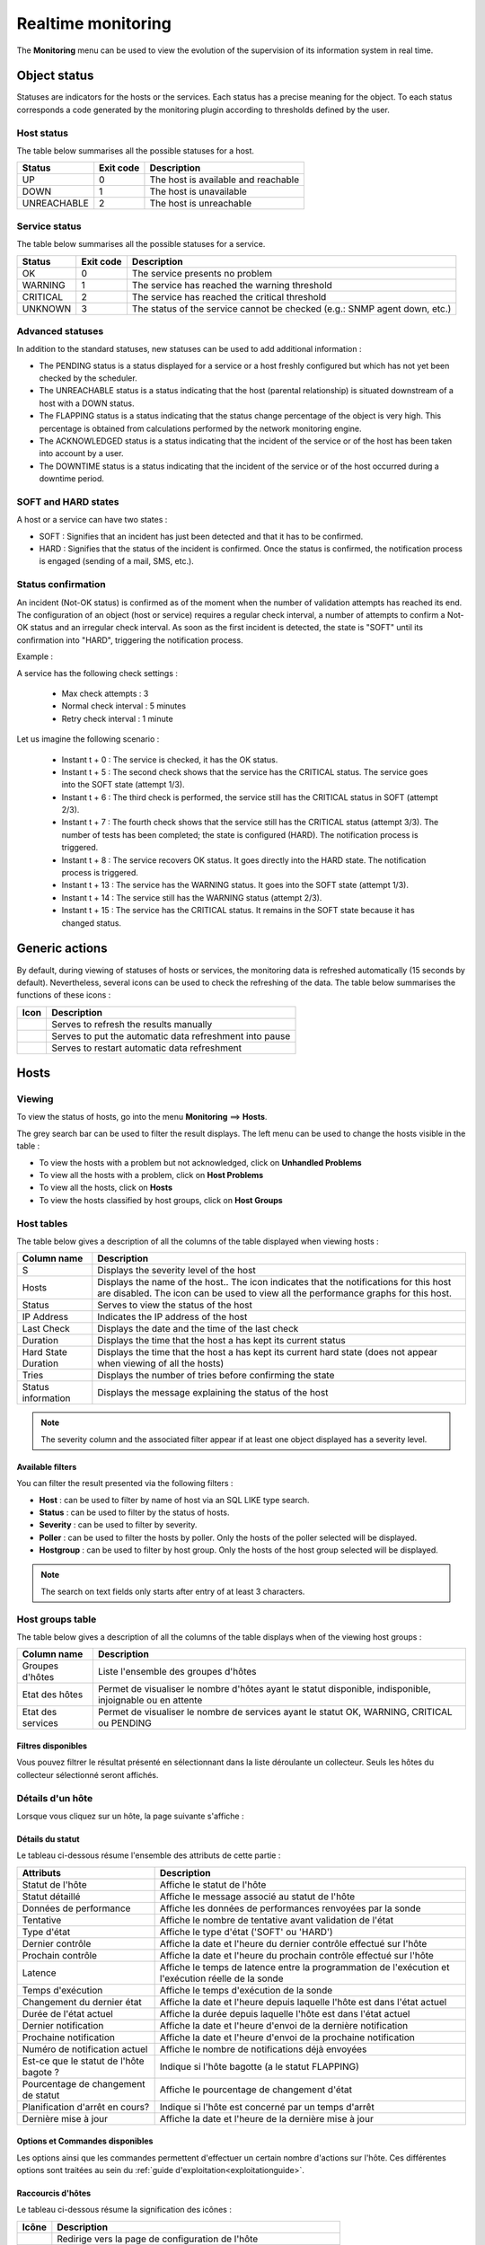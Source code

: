 .. _realtime_monitoring:

===================
Realtime monitoring
===================

The **Monitoring** menu can be used to view the evolution of the supervision of its information system in real time.

*************
Object status
*************

Statuses are indicators for the hosts or the services. Each status has a precise meaning for the object.
To each status corresponds a code generated by the monitoring plugin according to thresholds defined by the user.

Host status
===========

The table below summarises all the possible statuses for a host.

+-------------------+----------------------+--------------------------------------+
| Status            |  Exit code           | Description                          | 
+===================+======================+======================================+
| UP                |  0                   | The host is available and reachable  |
+-------------------+----------------------+--------------------------------------+
| DOWN              |  1                   | The host is unavailable              |
+-------------------+----------------------+--------------------------------------+
| UNREACHABLE       |  2                   | The host is unreachable              |
+-------------------+----------------------+--------------------------------------+

Service status
==============

The table below summarises all the possible statuses for a service.

+-------------------+----------------------+---------------------------------------------------------------------------+
| Status            |  Exit code           | Description                                                               | 
+===================+======================+===========================================================================+
| OK                |  0                   | The service presents no problem                                           |
+-------------------+----------------------+---------------------------------------------------------------------------+
| WARNING           |  1                   | The service has reached the warning threshold                             |
+-------------------+----------------------+---------------------------------------------------------------------------+
| CRITICAL          |  2                   | The service has reached the critical threshold                            |
+-------------------+----------------------+---------------------------------------------------------------------------+
| UNKNOWN           |  3                   | The status of the service cannot be checked (e.g.: SNMP agent down, etc.) |
+-------------------+----------------------+---------------------------------------------------------------------------+

Advanced statuses
=================

In addition to the standard statuses, new statuses can be used to add additional information :

* The PENDING status is a status displayed for a service or a host freshly configured but which has not yet been checked by the scheduler.
* The UNREACHABLE status is a status indicating that the host (parental relationship) is situated downstream of a host with a DOWN status.
* The FLAPPING status is a status indicating that the status change percentage of the object is very high. This percentage is obtained from calculations performed by the network monitoring engine.
* The ACKNOWLEDGED status is a status indicating that the incident of the service or of the host has been taken into account by a user.
* The DOWNTIME status is a status indicating that the incident of the service or of the host occurred during a downtime period.

SOFT and HARD states
====================

A host or a service can have two states :

* SOFT : Signifies that an incident has just been detected and that it has to be confirmed.
* HARD : Signifies that the status of the incident is confirmed. Once the status is confirmed, the notification process is engaged (sending of a mail, SMS, etc.).

Status confirmation
===================

An incident (Not-OK status) is confirmed as of the moment when the number of validation attempts has reached its end.
The configuration of an object (host or service) requires a regular check interval, a number of attempts to confirm a Not-OK status and an irregular check interval.
As soon as the first incident is detected, the state is "SOFT" until its confirmation into "HARD", triggering the notification process.

Example :

A service has the following check settings :

 * Max check attempts : 3
 * Normal check interval : 5 minutes
 * Retry check interval : 1 minute
 
Let us imagine the following scenario :

 * Instant t + 0 : The service is checked, it has the OK status.
 * Instant t + 5 : The second check shows that the service has the CRITICAL status. The service goes into the SOFT state (attempt 1/3).
 * Instant t + 6 : The third check is performed, the service still has the CRITICAL status in SOFT (attempt 2/3).
 * Instant t + 7 : The fourth check shows that the service still has the CRITICAL status (attempt 3/3). The number of tests has been completed; the state is configured (HARD). The notification process is triggered.
 * Instant t + 8 : The service recovers OK status. It goes directly into the HARD state. The notification process is triggered.
 * Instant t + 13 : The service has the WARNING status. It goes into the SOFT state (attempt 1/3).
 * Instant t + 14 : The service still has the WARNING status (attempt 2/3).
 * Instant t + 15 : The service has the CRITICAL status. It remains in the SOFT state because it has changed status.

***************
Generic actions
***************

By default, during viewing of statuses of hosts or services, the monitoring data is refreshed automatically (15 seconds by default).
Nevertheless, several icons can be used to check the refreshing of the data.
The table below summarises the functions of these icons :

+------------+-----------------------------------------------------------------------+
|   Icon     |   Description                                                         | 
+============+=======================================================================+
| |refresh|  | Serves to refresh the results manually                                |
+------------+-----------------------------------------------------------------------+
| |pause|    | Serves to put the automatic data refreshment into pause               |
+------------+-----------------------------------------------------------------------+
| |resume|   | Serves to restart automatic data refreshment                          |
+------------+-----------------------------------------------------------------------+

*****
Hosts
*****

Viewing
=======

To view the status of hosts, go into the menu **Monitoring** ==> **Hosts**.

.. image :: images/01.png
   :align: center

The grey search bar can be used to filter the result displays.
The left menu can be used to change the hosts visible in the table :

* To view the hosts with a problem but not acknowledged, click on **Unhandled Problems**
* To view all the hosts with a problem, click on **Host Problems**
* To view all the hosts, click on **Hosts**
* To view the hosts classified by host groups, click on **Host Groups**

.. image :: /images/guide_utilisateur/supervision/04hostgroup.png
   :align: center 

Host tables
===========

The table below gives a description of all the columns of the table displayed when viewing hosts :

+--------------------------+----------------------------------------------------------------------------------------------------------------------------------+
|   Column name            |   Description                                                                                                                    | 
+==========================+==================================================================================================================================+
| S                        | Displays the severity level of the host                                                                                          |
+--------------------------+----------------------------------------------------------------------------------------------------------------------------------+
| Hosts                    | Displays the name of the host..                                                                                                  |
|                          | The icon |nonotifications| indicates that the notifications for this host are disabled.                                          |
|                          | The icon |graphperformances| can be used to view all the performance graphs for this host.                                       |
+--------------------------+----------------------------------------------------------------------------------------------------------------------------------+
| Status                   | Serves to view the status of the host                                                                                            |
+--------------------------+----------------------------------------------------------------------------------------------------------------------------------+
| IP Address               | Indicates the IP address of the host                                                                                             |
+--------------------------+----------------------------------------------------------------------------------------------------------------------------------+
| Last Check               | Displays the date and the time of the last check                                                                                 |
+--------------------------+----------------------------------------------------------------------------------------------------------------------------------+
| Duration                 | Displays the time that the host a has kept its current status                                                                    |
+--------------------------+----------------------------------------------------------------------------------------------------------------------------------+
| Hard State Duration      | Displays the time that the host a has kept its current hard state (does not appear when viewing of all the hosts)                |
+--------------------------+----------------------------------------------------------------------------------------------------------------------------------+
| Tries                    | Displays the number of tries before confirming the state                                                                         |
+--------------------------+----------------------------------------------------------------------------------------------------------------------------------+
| Status information       | Displays the message explaining the status of the host                                                                           |
+--------------------------+----------------------------------------------------------------------------------------------------------------------------------+

.. note::
    The severity column and the associated filter appear if at least one object displayed has a severity level.

Available filters
-----------------

You can filter the result presented via the following filters :

* **Host** : can be used to filter by name of host via an SQL LIKE type search.
* **Status** : can be used to filter by the status of hosts.
* **Severity** : can be used to filter by severity.
* **Poller** : can be used to filter the hosts by poller. Only the hosts of the poller selected will be displayed.
* **Hostgroup** : can be used to filter by host group. Only the hosts of the host group selected will be displayed.

.. note::
    The search on text fields only starts after entry of at least 3 characters.

Host groups table
=================

The table below gives a description of all the columns of the table displays when of the viewing host groups :

+--------------------------+------------------------------------------------------------------------------------------------------------+
|   Column name            |   Description                                                                                              | 
+==========================+============================================================================================================+
| Groupes d'hôtes          | Liste l'ensemble des groupes d'hôtes                                                                       |
+--------------------------+------------------------------------------------------------------------------------------------------------+
| Etat des hôtes           | Permet de visualiser le nombre d'hôtes ayant le statut disponible, indisponible, injoignable ou en attente |
+--------------------------+------------------------------------------------------------------------------------------------------------+
| Etat des services        | Permet de visualiser le nombre de services ayant le statut OK, WARNING, CRITICAL ou PENDING                |
+--------------------------+------------------------------------------------------------------------------------------------------------+

Filtres disponibles
-------------------

Vous pouvez filtrer le résultat présenté en sélectionnant dans la liste déroulante un collecteur.
Seuls les hôtes du collecteur sélectionné seront affichés.

Détails d'un hôte
=================

Lorsque vous cliquez sur un hôte, la page suivante s'affiche :

.. image :: /images/guide_utilisateur/supervision/04hostdetail.png
   :align: center 

Détails du statut
-----------------

Le tableau ci-dessous résume l'ensemble des attributs de cette partie :

+------------------------------------------+-----------------------------------------------------------------------------------------------------+
|   Attributs                              |   Description                                                                                       | 
+==========================================+=====================================================================================================+
| Statut de l'hôte                         | Affiche le statut de l'hôte                                                                         |
+------------------------------------------+-----------------------------------------------------------------------------------------------------+
| Statut détaillé                          | Affiche le message associé au statut de l'hôte                                                      |
+------------------------------------------+-----------------------------------------------------------------------------------------------------+
| Données de performance                   | Affiche les données de performances renvoyées par la sonde                                          |
+------------------------------------------+-----------------------------------------------------------------------------------------------------+
| Tentative                                | Affiche le nombre de tentative avant validation de l'état                                           |
+------------------------------------------+-----------------------------------------------------------------------------------------------------+
| Type d'état                              | Affiche le type d'état ('SOFT' ou 'HARD')                                                           |
+------------------------------------------+-----------------------------------------------------------------------------------------------------+
| Dernier contrôle                         | Affiche la date et l'heure du dernier contrôle effectué sur l'hôte                                  |
+------------------------------------------+-----------------------------------------------------------------------------------------------------+
| Prochain contrôle                        | Affiche la date et l'heure du prochain contrôle effectué sur l'hôte                                 |
+------------------------------------------+-----------------------------------------------------------------------------------------------------+
| Latence                                  | Affiche le temps de latence entre la programmation de l'exécution et l'exécution réelle de la sonde |
+------------------------------------------+-----------------------------------------------------------------------------------------------------+
| Temps d'exécution                        | Affiche le temps d'exécution de la sonde                                                            |
+------------------------------------------+-----------------------------------------------------------------------------------------------------+
| Changement du dernier état               | Affiche la date et l'heure depuis laquelle l'hôte est dans l'état actuel                            |
+------------------------------------------+-----------------------------------------------------------------------------------------------------+
| Durée de l'état actuel                   | Affiche la durée depuis laquelle l'hôte est dans l'état actuel                                      |
+------------------------------------------+-----------------------------------------------------------------------------------------------------+
| Dernier notification                     | Affiche la date et l'heure d'envoi de la dernière notification                                      |
+------------------------------------------+-----------------------------------------------------------------------------------------------------+
| Prochaine notification                   | Affiche la date et l'heure d'envoi de la prochaine notification                                     |
+------------------------------------------+-----------------------------------------------------------------------------------------------------+
| Numéro de notification actuel            | Affiche le nombre de notifications déjà envoyées                                                    |
+------------------------------------------+-----------------------------------------------------------------------------------------------------+
| Est\-ce que le statut de l'hôte bagote ? | Indique si l'hôte bagotte (a le statut FLAPPING)                                                    |
+------------------------------------------+-----------------------------------------------------------------------------------------------------+
| Pourcentage de changement de statut      | Affiche le pourcentage de changement d'état                                                         |
+------------------------------------------+-----------------------------------------------------------------------------------------------------+
| Planification d'arrêt en cours?          | Indique si l'hôte est concerné par un temps d'arrêt                                                 |
+------------------------------------------+-----------------------------------------------------------------------------------------------------+
| Dernière mise à jour                     | Affiche la date et l'heure de la dernière mise à jour                                               |
+------------------------------------------+-----------------------------------------------------------------------------------------------------+

Options et Commandes disponibles
--------------------------------

Les options ainsi que les commandes permettent d'effectuer un certain nombre d'actions sur l'hôte.
Ces différentes options sont traitées au sein du :ref:`guide d'exploitation<exploitationguide>`.

.. _shorthostlinks:

Raccourcis d'hôtes
------------------

Le tableau ci-dessous résume la signification des icônes :
 
+------------------------+--------------------------------------------------------------------+
|  Icône                 |  Description                                                       | 
+========================+====================================================================+
| |configure|            | Redirige vers la page de configuration de l'hôte                   |
+------------------------+--------------------------------------------------------------------+
| |showservicesstatuts|  | Affiche le statut de tous les services liés à l'hôte               |
+------------------------+--------------------------------------------------------------------+
| |showlogs|             | Affiche les journaux liés à l'hôte                                 |
+------------------------+--------------------------------------------------------------------+
| |showresult|           | Affiche le rapport de disponibilité lié à l'hôte                   |
+------------------------+--------------------------------------------------------------------+
| |showgraphperf|        | Affiche les graphiques de performances des services liés à l'hôte  |
+------------------------+--------------------------------------------------------------------+

Outils
------

Le conteneur **Outils** permet :

* D'effectuer un PING vers l'hôte
* D'effectuer un traceroute vers l'hôte

Liens
-----

Le conteneur **Liens** permet de visualiser les groupes d'hôtes auxquels l'hôte appartient.

Notifications
-------------

Le conteneur **Notifications** permet de visualiser quels sont les contacts et les groupes de contacts qui seront alertés
en cas d'envoi d'une notification.

********
Services
********

Visualisation
=============

Pour visualiser le statut des services, rendez-vous dans le menu **Supervision** ==> **Services**.

.. image :: /images/guide_utilisateur/supervision/04servicelist.png
   :align: center 

La barre de recherche grise permet de filtrer les résultats affichés.
Le menu de gauche permet de modifier les services visibles au sein du tableau :

* Pour visualiser les services rencontrant un problème validé (état "HARD") mais étant non acquittés, cliquez sur **Problèmes non acquittés**
* Pour visualiser tous les services rencontrant un problème (validé ou non, acquittés ou non), cliquez sur **Problèmes en cours**
* Pour visualiser tous les services, cliquez sur **Tous les services**
* Pour visualiser tous les services (classés par hôtes), quel que soit le statut, cliquez sur **Détails** (en dessous d'hôtes)

.. image :: /images/guide_utilisateur/supervision/04servicelistbyhostdetail.png
   :align: center
   
* Pour visualiser le nombre de services (classés par hôtes et statuts), cliquez sur **Résumé** (en dessous d'hôtes)

.. image :: /images/guide_utilisateur/supervision/04servicelistbyhost.png
   :align: center
  
* Pour visualiser tous les services (classés par groupes d'hôtes), cliquez sur **Détails** (en dessous de groupe d'hôtes)

.. image :: /images/guide_utilisateur/supervision/04servicelistbyhostgroupdetail.png
   :align: center
   
* Pour visualiser le nombre de services (classés par groupes d'hôtes et statuts), cliquez sur **Résumé** (en dessous de groupe d'hôtes)

.. image :: /images/guide_utilisateur/supervision/04servicelistbyhostgroup.png
   :align: center
   
* Pour visualiser tous les services (classés par groupes de services), cliquez sur **Détails** (en dessous de groupe de services)

.. image :: /images/guide_utilisateur/supervision/04servicelistbyservicegroupdetail.png
   :align: center
   
* Pour visualiser le nombre de services (classés par groupes de services et statuts), cliquez sur **Résumé** (en dessous de groupe de services)

.. image :: /images/guide_utilisateur/supervision/04servicelistbyservicegroup.png
   :align: center

* Pour visualiser les méta-services, cliquez sur **Méta-Services**

.. image :: /images/guide_utilisateur/supervision/04metaservices.png
   :align: center

Tableaux de services
====================

Le tableau ci-dessous décrit les colonnes affichées lors de la visualisation des services.

+--------------------+-------------------------------------------------------------------------------------------------------------------------+
|  Nom de la colonne |   Description                                                                                                           | 
+====================+=========================================================================================================================+
| S                  | Affiche le niveau de criticité du service                                                                               |
+--------------------+-------------------------------------------------------------------------------------------------------------------------+
| Hôtes              | Affiche le nom de l'hôte. L'icône |url_link| permet d'accéder à une page web décrivant l'hôte                           |
+--------------------+-------------------------------------------------------------------------------------------------------------------------+
| Services           | Affiche le nom du service. L'icône |nonotifications| indique que les notifications pour ce service sont désactivées.    |
|                    | L'icône |graphperformances| permet de visualiser le graphique de performance lié à ce service.                          |
|                    | L'icône |url_link| permet d'accéder à une page web décrivant le service                                                 |
+--------------------+-------------------------------------------------------------------------------------------------------------------------+
| Validé depuis      | Affiche la durée depuis laquelle le service a conservé son statut actuel                                                |
+--------------------+-------------------------------------------------------------------------------------------------------------------------+
| Dernier contrôle   | Affiche la date et l'heure du dernier contrôle effectué                                                                 |
+--------------------+-------------------------------------------------------------------------------------------------------------------------+
| Tentatives         | Affiche le nombre de tentatives effectuées pour valider l'état                                                          |
+--------------------+-------------------------------------------------------------------------------------------------------------------------+
| Statut détaillé    | Affiche le message expliquant le statut du service                                                                      |
+--------------------+-------------------------------------------------------------------------------------------------------------------------+

.. note::
    La colonne criticité ainsi que le filtre associé apparaissent si au moins un objet affiché possède un niveau de criticité.

.. note::
    La colonne **Validé depuis** n'apparait pas lors de la sélection du menu contextuel **Tous les services**.

Tableaux des groupes
====================

Le tableau ci-dessous décrit les colonnes affichées lors de la visualisation des services classés par groupes.

+------------------------------+--------------------------------------------------------------------------------------------------------------------------------------+
|   Nom de la colonne          |   Description                                                                                                                        | 
+==============================+======================================================================================================================================+
| Hôtes ou Groupes d'hôtes     | Liste l'ensemble des hôtes ou hôtes séparés par des groupes d'hôtes ou hôtes séparées par des groupes de services                    |
| Hôtes ou Groupes de services | L'icône |showservices| permet de visualiser l'ensemble des services liés à l'hôte                                                    |
| Hôtes                        | L'icône |graphperformances| permet de visualiser l'ensemble des graphiques de performances liés aux services appartenant à l'hôte    |
+------------------------------+--------------------------------------------------------------------------------------------------------------------------------------+
| Statut                       | Affiche le statut de l'hôte                                                                                                          |
+------------------------------+--------------------------------------------------------------------------------------------------------------------------------------+
| Informations sur les services| Affiche le statut des services (Mode détaillé) ou le nombre de services classés par statut (Mode résumé)                             |
+------------------------------+--------------------------------------------------------------------------------------------------------------------------------------+

Tableaux des méta-services
==========================

Le tableau ci-dessous décrit les colonnes affichées lors de la visualisation des méta-services.

+--------------------------+------------------------------------------------------------------------------------------------------------------------------------------+
|   Nom de la colonne      |   Description                                                                                                                            | 
+==========================+==========================================================================================================================================+
| Méta\-Services           | Affiche le nom du méta\-service. L'icône |graphperformances| permet de visualiser le graphique de performance lié à ce méta\-service.    |
+--------------------------+------------------------------------------------------------------------------------------------------------------------------------------+
| Statut                   | Affiche le statut du méta\-service                                                                                                       |
+--------------------------+------------------------------------------------------------------------------------------------------------------------------------------+
| Durée                    | Affiche la durée depuis laquelle le méta\-service n'a pas changé de statut                                                               |
+--------------------------+------------------------------------------------------------------------------------------------------------------------------------------+
| Dernier contrôle         | Affiche la date et l'heure du dernier contrôle                                                                                           |
+--------------------------+------------------------------------------------------------------------------------------------------------------------------------------+
| Tentative                | Affiche le nombre de tentatives pour valider l'état                                                                                      |
+--------------------------+------------------------------------------------------------------------------------------------------------------------------------------+
| Statut détaillé          | Affiche le message lié au statut                                                                                                         |
+--------------------------+------------------------------------------------------------------------------------------------------------------------------------------+

Détails d'un service
====================

Lorsque vous cliquez sur un service, la page suivante s'affiche :

.. image :: /images/guide_utilisateur/supervision/04servicedetail.png
   :align: center

Détails du statut
-----------------

Le tableau ci-dessous résume l'ensemble des attributs de cette partie :

+-------------------------------------------+-----------------------------------------------------------------------------------------------------+
|   Attributs                               |   Description                                                                                       |
+===========================================+=====================================================================================================+
| Statut du service                         | Affiche le statut du service                                                                        |
+-------------------------------------------+-----------------------------------------------------------------------------------------------------+
| Statut détaillé                           | Affiche le message associé au statut du service                                                     |
+-------------------------------------------+-----------------------------------------------------------------------------------------------------+
| Informations d'état étendues              | Affiche le message long ("long output") associé au statut du service                                |
+-------------------------------------------+-----------------------------------------------------------------------------------------------------+
| Données de performance                    | Affiche les données de performances renvoyées par la sonde                                          |
+-------------------------------------------+-----------------------------------------------------------------------------------------------------+
| Tentative                                 | Affiche le nombre de tentative en cours pour valider l'état                                         |
+-------------------------------------------+-----------------------------------------------------------------------------------------------------+
| Type d'état                               | Affiche le type d'état ('SOFT' ou 'HARD')                                                           |
+-------------------------------------------+-----------------------------------------------------------------------------------------------------+
| Dernier contrôle                          | Affiche la date et l'heure du dernier contrôle effectué sur le service                              |
+-------------------------------------------+-----------------------------------------------------------------------------------------------------+
| Prochain contrôle                         | Affiche la date et l'heure du prochain contrôle effectué sur le service                             |
+-------------------------------------------+-----------------------------------------------------------------------------------------------------+
| Latence                                   | Affiche le temps de latence entre la programmation de l'exécution et son exécution réelle           |
+-------------------------------------------+-----------------------------------------------------------------------------------------------------+
| Temps d'exécution                         | Affiche le temps d'éxécution de la sonde                                                            |
+-------------------------------------------+-----------------------------------------------------------------------------------------------------+
| Changement du dernier état                | Affiche la date et l'heure depuis laquelle le service est dans l'état actuel                        |
+-------------------------------------------+-----------------------------------------------------------------------------------------------------+
| Durée de l'état actuel                    | Affiche la durée depuis laquelle le service est dans l'état actuel                                  |
+-------------------------------------------+-----------------------------------------------------------------------------------------------------+
| Dernier notification                      | Affiche la date et l'heure d'envoi de la dernière notification                                      |
+-------------------------------------------+-----------------------------------------------------------------------------------------------------+
| Numéro de notification actuel             | Affiche le nombre de notifications déjà envoyées                                                    |
+-------------------------------------------+-----------------------------------------------------------------------------------------------------+
| Est\-ce que le statut du service bagote ? | Indique si le service bagotte (statut FLAPPING)                                                     |
+-------------------------------------------+-----------------------------------------------------------------------------------------------------+
| Pourcentage de changement de statut       | Affiche le pourcentage de changement d'état                                                         |
+-------------------------------------------+-----------------------------------------------------------------------------------------------------+
| Planification d'arrêt en cours?           | Indique si le service est concerné par un temps d'arrêt                                             |
+-------------------------------------------+-----------------------------------------------------------------------------------------------------+
| Dernière mise à jour                      | Affiche la date et l'heure de la dernière mise à jour                                               |
+-------------------------------------------+-----------------------------------------------------------------------------------------------------+

Options et commandes du service
-------------------------------

Les options ainsi que les commandes du service permettent d'effectuer un certain nombre d'actions sur le service.
Ces différentes options sont traitées au sein du :ref:`guide d'exploitation<exploitationguide>`.

Graphique détaillé et graphiques des statuts
--------------------------------------------

Les parties **Graphique détaillé** et **Graphique des statuts** permettent respectivement de visualiser le graphique de performance 
ainsi que le graphique d'historique de statuts pour ce service.

Raccourcis d'hôte
-----------------

Les raccourcis d'hôtes sont les mêmes que ceux de la fiche :ref:`d'hôte<shorthostlinks>`.

Raccourcis de service
---------------------

Le tableau ci-dessous résume la signification des icônes :
 
+------------------------+--------------------------------------------------------------------+
|  Icône                 |  Description                                                       | 
+========================+====================================================================+
| |configure|            | Redirige vers la page de configuration du service                  |
+------------------------+--------------------------------------------------------------------+
| |showservicesstatuts|  | Affiche le statut de tous les services liés à l'hôte               |
+------------------------+--------------------------------------------------------------------+
| |showlogs|             | Affiche les journaux liés au service                               |
+------------------------+--------------------------------------------------------------------+
| |showresult|           | Affiche le rapport de disponibilité lié au service                 |
+------------------------+--------------------------------------------------------------------+

Liens
-----

Le conteneur **Liens** permet de visualiser :

* Les groupes d'hôtes auxquels l'hôte contenant le service appartient
* Les groupes de services auxquels le service appartient
* Les catégories de services auxquels le service appartient

Notifications
-------------

Le conteneur **Notifications** permet de visualiser quels sont les contacts et les groupes de contacts qui seront alertés
en cas d'envoi d'une notification.

**********************
Moteurs de supervision
**********************

Ce menu contextuel permet de visualiser des informations complémentaires telles que la file d'attente des contrôles prévus 
par l'ordonnanceur, les commentaires ou les temps d'arrêt ajoutés aux objets .

.. note::
	Pour plus d'informations sur les commentaires ou sur les temps d'arrêt, rendez-vous dans le :ref:`guide d'exploitation<exploitationguide>`.

File d'attente
==============

La file d'attente présente l'ordonnancement prévu des contrôles à réaliser par les ordonnanceurs de supervision.

Pour visualiser la file d'attente :

#. Rendez-vous dans le menu **Supervision  ==> Hôtes** ou **Services**
#. Dans le menu de gauche, sous **Moteur de supervision**, cliquez sur **File d'attente**

.. image :: /images/guide_utilisateur/supervision/04waitingqueue.png
   :align: center

Le tableau ci-dessous décrit les colonnes de cette page.

+--------------------+-------------------------------------------------+
|  Nom de la colonne |   Description                                   |
+====================+=================================================+
| Hôtes              | Indique le nom de l'hôte                        |
+--------------------+-------------------------------------------------+
| Services           | Indique le nom du service                       |
+--------------------+-------------------------------------------------+
| Dernier contrôle   | Affiche la date et l'heure du dernier contrôle  |
+--------------------+-------------------------------------------------+
| Prochain contrôle  | Affiche la date et l'heure du prochain contrôle |
+--------------------+-------------------------------------------------+
| Contrôle actif     | Indique si le contrôle est actif et/ou passif   |
+--------------------+-------------------------------------------------+

Filtres disponibles
-------------------

Vous pouvez filtrer le résultat présenté via les filtres suivants :

* **Hôte** : permet de filtrer par nom d'hôte via une recherche de type SQL LIKE.
* **Service** : permet de filtrer par le nom du service.
* **Collecteur** : permet de filtrer par ordonnanceur. Seules les ressources supervisées par cet ordonnanceur seront affichées.

.. note::
    La recherche sur les champs texte ne commence qu'à partir de la saisie du troisième caractère.

Les temps d'arrêts
==================

Pour visualiser les temps d'arrêts en cours sur les ressources :

#. Rendez-vous dans le menu **Supervision** ==> **Hôtes** ou **Services**
#. Dans le menu de gauche, sous **Moteur de supervision**, cliquez sur **Temps d'arrêt**

.. image :: /images/guide_utilisateur/supervision/04downtimelist.png
   :align: center

Le tableau ci-dessous décrit les colonnes de cette page.

+------------------------------------------------+---------------------------------------------------+
|  Nom de la colonne                             |   Description                                     | 
+================================================+===================================================+
| Nom de l'hôte                                  | Indique le nom de l'hôte                          |
+------------------------------------------------+---------------------------------------------------+
| Service (si on utilise la page Services)       | Affiche le service concerné par le temps d'arrêt  |
+------------------------------------------------+---------------------------------------------------+
| Date et heure de début et Date et heure de fin | Affiche la date et l'heure de début et de fin     |
+------------------------------------------------+---------------------------------------------------+
| Durée                                          | Affiche la durée du temps d'arrêt                 |
+------------------------------------------------+---------------------------------------------------+
| Auteur                                         | Affiche la personne ayant ajouté ce temps d'arrêt |
+------------------------------------------------+---------------------------------------------------+
| Commentaires                                   | Affiche le raison du temps d'arrêt                |
+------------------------------------------------+---------------------------------------------------+
| Démarré                                        | Indique si le temps d'arrêt est en cours ou non   |
+------------------------------------------------+---------------------------------------------------+
| Fixe                                           | Indique si le temps d'arrêt est fixe ou non       |
+------------------------------------------------+---------------------------------------------------+

Filtres disponibles
-------------------

Vous pouvez filtrer le résultat présenté via les filtres suivants :

* **Nom de l'hôte** : permet de filtrer par nom d'hôte via une recherche de type SQL LIKE.
* **Service** : permet de filtrer par le nom du service.
* **Statut détaillé** : permet de filtrer par le statut détaillé des services.
* **Auteur** : permet de filtrer par utilisateur ayant créé des commentaires.
* **Afficher les temps d'arrêt terminés** : permet d'afficher en plus les temps d'arrêt terminés.
* **Afficher les temps d'arrêt récurrents** : permet d'afficher les temps d'arrêts récurrents.

.. note::
    La recherche sur les champs texte ne commence qu'à partir de la saisie du troisième caractère.

Les commentaires
================

Pour visualiser les commentaires définis sur les ressources :

#. Rendez-vous dans le menu **Supervision** ==> **Hôtes** ou **Services**
#. Dans le menu de gauche, sous **Moteur de supervision** cliquez sur **Commentaires**

.. image :: /images/guide_utilisateur/supervision/04comments.png
   :align: center

Le tableau ci-dessous décrit les colonnes de cette page.

+-------------------------------------------------------------------+------------------------------------------------------------------------+
|  Nom de la colonne                                                |   Description                                                          | 
+===================================================================+========================================================================+
| Nom de l'hôte                                                     | Indique le nom de l'hôte                                               |
+-------------------------------------------------------------------+------------------------------------------------------------------------+
| Service (si on utilise la page Services)                          | Affiche le service concerné par le commentaire                         |
+-------------------------------------------------------------------+------------------------------------------------------------------------+
| Date de saisie                                                    | Affiche la date et l'heure où le commentaire a été saisi               |
+-------------------------------------------------------------------+------------------------------------------------------------------------+
| Auteur                                                            | Affiche la personne ayant ajouté ce commentaire                        |
+-------------------------------------------------------------------+------------------------------------------------------------------------+
| Commentaires                                                      | Affiche le contenu du commentaire                                      |
+-------------------------------------------------------------------+------------------------------------------------------------------------+
| Acquittement persistant en cas de redémarrage de l'ordonnanceur   | Indique si le commentaire reste après le redémarrage de l'ordonnanceur |
+-------------------------------------------------------------------+------------------------------------------------------------------------+

Filtres disponibles
-------------------

Vous pouvez filtrer le résultat présenté via les filtres suivants :

* **Nom de l'hôte** : permet de filtrer par nom d'hôte via une recherche de type SQL LIKE.
* **Service** : permet de filtrer par le nom du service.
* **Statut détaillé** : permet de filtrer par le statut détaillé des services.

.. note::
    La recherche sur les champs texte ne commence qu'à partir de la saisie du troisième caractère.

.. |pause|    image:: /images/pause.png
.. |refresh|    image:: /images/refresh.png
.. |resume|    image:: /images/resume.png
.. |graphperformances|    image:: /images/graphperformances.png
.. |url_link|    image:: /images/url_link.png
.. |passive_service|    image:: /images/passive_service.png
.. |showservices|    image:: /images/showservices.png
.. |nonotifications|    image:: /images/nonotifications.png
.. |configure|    image:: /images/configure.png
.. |showservicesstatuts|    image:: /images/showservicesstatuts.png
.. |showlogs|    image:: /images/showlogs.png
.. |showgraphperf|    image:: /images/showgraphperf.png
.. |showresult|    image:: /images/showresult.png
